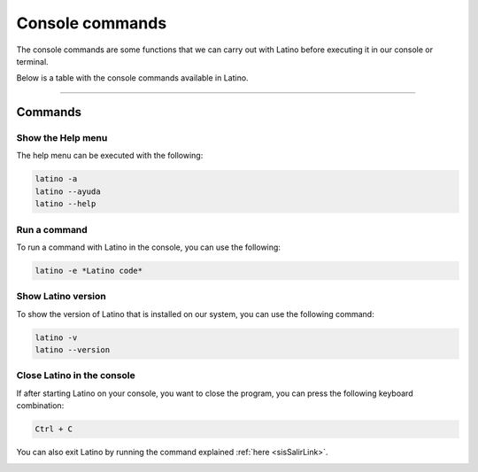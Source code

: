 .. _consolaLink:

.. meta::
   :description: Comandos de consola en Latino
   :keywords: manual, documentacion, latino, consola, comando

=====================
Console commands
=====================
The console commands are some functions that we can carry out with Latino before executing it in our console or terminal.

Below is a table with the console commands available in Latino.

+--------------+--------------------------------------------+
| Command      | Description                                |
+==============+============================================+
| -a           | Show Latino help in Terminal               |
+--------------+                                              |
| \- \-ayuda   |                                            |
+--------------+                                              |
| \- \-help    |                                            |
+--------------+--------------------------------------------+
| -e           | Run a command with Latino                  |
+--------------+--------------------------------------------+
| -v           | Show the Latino installed version         |
+--------------+                                              |
| \- \-version |                                            |
+--------------+--------------------------------------------+
| Ctrl + C     | Close Latino on the console               |
+--------------+--------------------------------------------+

----

Commands
---------

Show the Help menu
++++++++++++++++++++++
The help menu can be executed with the following:

.. code-block:: bash
   
   latino -a
   latino --ayuda
   latino --help

.. image:: ../_static/_media/comandos-Consola/latinoAyudaTerminal.gif

Run a command
+++++++++++++++++++++
To run a command with Latino in the console, you can use the following:

.. code-block:: bash
   
   latino -e *Latino code*

.. image:: ../_static/_media/comandos-Consola/latinoEjecutarTerminal.gif

Show Latino version
++++++++++++++++++++++
To show the version of Latino that is installed on our system, you can use the following command:

.. code-block:: bash
   
   latino -v
   latino --version

.. image:: ../_static/_media/comandos-Consola/latinoVersionTerminal.gif

.. _atajoConsolaLink:

Close Latino in the console
++++++++++++++++++++++++++
If after starting Latino on your console, you want to close the program, you can press the following keyboard combination:


.. code-block:: bash
   
   Ctrl + C

You can also exit Latino by running the command explained :ref:`here <sisSalirLink>`.

.. image:: ../_static/_media/comandos-Consola/latinoSalirTerminal.gif